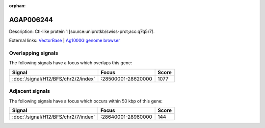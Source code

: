 :orphan:

AGAP006244
=============





Description: Ctl-like protein 1 [source:uniprotkb/swiss-prot;acc:q7q5r7].

External links:
`VectorBase <https://www.vectorbase.org/Anopheles_gambiae/Gene/Summary?g=AGAP006244>`_ |
`Ag1000G genome browser <https://www.malariagen.net/apps/ag1000g/phase1-AR3/index.html?genome_region=2L:28597433-28601266#genomebrowser>`_

Overlapping signals
-------------------

The following signals have a focus which overlaps this gene:



.. cssclass:: table-hover
.. csv-table::
    :widths: auto
    :header: Signal,Focus,Score

    :doc:`/signal/H12/BFS/chr2/2/index`,":28500001-28620000",1077
    



Adjacent signals
----------------

The following signals have a focus which occurs within 50 kbp of this gene:



.. cssclass:: table-hover
.. csv-table::
    :widths: auto
    :header: Signal,Focus,Score

    :doc:`/signal/H12/BFS/chr2/7/index`,":28640001-28980000",144
    


